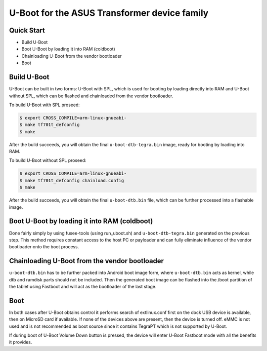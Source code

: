 .. SPDX-License-Identifier: GPL-2.0+

U-Boot for the ASUS Transformer device family
=============================================

Quick Start
-----------

- Build U-Boot
- Boot U-Boot by loading it into RAM (coldboot)
- Chainloading U-Boot from the vendor bootloader
- Boot

Build U-Boot
------------

U-Boot can be built in two forms: U-Boot with SPL, which is used for booting
by loading directly into RAM and U-Boot without SPL, which can be flashed
and chainloaded from the vendor bootloader.

To build U-Boot with SPL proseed:

.. code-block:: bash

    $ export CROSS_COMPILE=arm-linux-gnueabi-
    $ make tf701t_defconfig
    $ make

After the build succeeds, you will obtain the final ``u-boot-dtb-tegra.bin``
image, ready for booting by loading into RAM.

To build U-Boot without SPL proseed:

.. code-block:: bash

    $ export CROSS_COMPILE=arm-linux-gnueabi-
    $ make tf701t_defconfig chainload.config
    $ make

After the build succeeds, you will obtain the final ``u-boot-dtb.bin``
file, which can be further processed into a flashable image.

Boot U-Boot by loading it into RAM (coldboot)
---------------------------------------------

Done fairly simply by using fusee-tools (using run_uboot.sh) and
``u-boot-dtb-tegra.bin`` generated on the previous step. This method requires
constant access to the host PC or payloader and can fully eliminate influence
of the vendor bootloader onto the boot process.

Chainloading U-Boot from the vendor bootloader
----------------------------------------------

``u-boot-dtb.bin`` has to be further packed into Android boot image form,
where ``u-boot-dtb.bin`` acts as kernel, while dtb and ramdisk parts should
not be included. Then the generated boot image can be flashed into the /boot
partition of the tablet using Fastboot and will act as the bootloader of
the last stage.

Boot
----
In both cases after U-Boot obtains control it performs search of extlinux.conf
first on the dock USB device is available, then on MicroSD card if available.
If none of the devices above are present, then the device is turned off. eMMC
is not used and is not recommended as boot source since it contains TegraPT
which is not supported by U-Boot.

If during boot of U-Boot Volume Down button is pressed, the device will enter
U-Boot Fastboot mode with all the benefits it provides.
